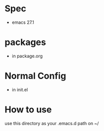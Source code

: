 * Spec
  - emacs 27.1
* packages
  - in package.org
* Normal Config
  - in init.el

* How to use
  use this directory as your .emacs.d path on ~/
